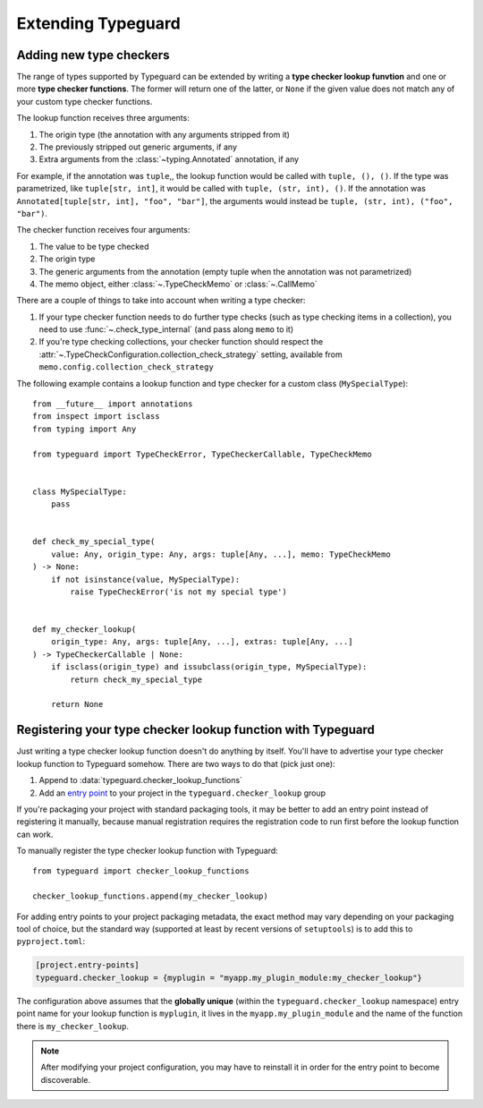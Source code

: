 Extending Typeguard
===================

.. py:currentmodule:: typeguard

Adding new type checkers
------------------------

The range of types supported by Typeguard can be extended by writing a
**type checker lookup funvtion** and one or more **type checker functions**. The former
will return one of the latter, or ``None`` if the given value does not match any of your
custom type checker functions.

The lookup function receives three arguments:

#. The origin type (the annotation with any arguments stripped from it)
#. The previously stripped out generic arguments, if any
#. Extra arguments from the :class:`~typing.Annotated` annotation, if any

For example, if the annotation was ``tuple``,, the lookup function would be called with
``tuple, (), ()``. If the type was parametrized, like ``tuple[str, int]``, it would be
called with ``tuple, (str, int), ()``. If the annotation was
``Annotated[tuple[str, int], "foo", "bar"]``, the arguments would instead be
``tuple, (str, int), ("foo", "bar")``.

The checker function receives four arguments:

#. The value to be type checked
#. The origin type
#. The generic arguments from the annotation (empty tuple when the annotation was not
   parametrized)
#. The memo object, either :class:`~.TypeCheckMemo` or :class:`~.CallMemo`

There are a couple of things to take into account when writing a type checker:

#. If your type checker function needs to do further type checks (such as type checking
   items in a collection), you need to use :func:`~.check_type_internal` (and pass
   along ``memo`` to it)
#. If you're type checking collections, your checker function should respect the
   :attr:`~.TypeCheckConfiguration.collection_check_strategy` setting, available from
   ``memo.config.collection_check_strategy``

The following example contains a lookup function and type checker for a custom class
(``MySpecialType``)::

    from __future__ import annotations
    from inspect import isclass
    from typing import Any

    from typeguard import TypeCheckError, TypeCheckerCallable, TypeCheckMemo


    class MySpecialType:
        pass


    def check_my_special_type(
        value: Any, origin_type: Any, args: tuple[Any, ...], memo: TypeCheckMemo
    ) -> None:
        if not isinstance(value, MySpecialType):
            raise TypeCheckError('is not my special type')


    def my_checker_lookup(
        origin_type: Any, args: tuple[Any, ...], extras: tuple[Any, ...]
    ) -> TypeCheckerCallable | None:
        if isclass(origin_type) and issubclass(origin_type, MySpecialType):
            return check_my_special_type

        return None

Registering your type checker lookup function with Typeguard
------------------------------------------------------------

Just writing a type checker lookup function doesn't do anything by itself. You'll have
to advertise your type checker lookup function to Typeguard somehow. There are two ways
to do that (pick just one):

#. Append to :data:`typeguard.checker_lookup_functions`
#. Add an `entry point`_ to your project in the ``typeguard.checker_lookup`` group

If you're packaging your project with standard packaging tools, it may be better to add
an entry point instead of registering it manually, because manual registration requires
the registration code to run first before the lookup function can work.

To manually register the type checker lookup function with Typeguard::

    from typeguard import checker_lookup_functions

    checker_lookup_functions.append(my_checker_lookup)

For adding entry points to your project packaging metadata, the exact method may vary
depending on your packaging tool of choice, but the standard way (supported at least by
recent versions of ``setuptools``) is to add this to ``pyproject.toml``:

.. code-block:: toml

    [project.entry-points]
    typeguard.checker_lookup = {myplugin = "myapp.my_plugin_module:my_checker_lookup"}

The configuration above assumes that the **globally unique** (within the
``typeguard.checker_lookup`` namespace) entry point name for your lookup function is
``myplugin``, it lives in the ``myapp.my_plugin_module`` and the name of the function
there is ``my_checker_lookup``.

.. note:: After modifying your project configuration, you may have to reinstall it in
    order for the entry point to become discoverable.

.. _entry point: https://docs.python.org/3/library/importlib.metadata.html#entry-points

